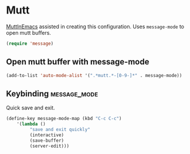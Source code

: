 * Mutt
	[[https://www.emacswiki.org/emacs/MuttInEmacs][MuttInEmacs]] assisted in creating this configuration.
	Uses =message-mode= to open mutt buffers.
	#+begin_src emacs-lisp
  (require 'message)
	#+end_src

** Open mutt buffer with message-mode
#+BEGIN_SRC emacs-lisp
	(add-to-list 'auto-mode-alist '(".*mutt.*-[0-9-]*" . message-mode))
#+END_SRC

** Keybinding :message_mode:
Quick save and exit.
#+begin_src emacs-lisp
	(define-key message-mode-map (kbd "C-c C-c")
		'(lambda ()
			 "save and exit quickly"
			 (interactive)
			 (save-buffer)
			 (server-edit)))
#+end_src
